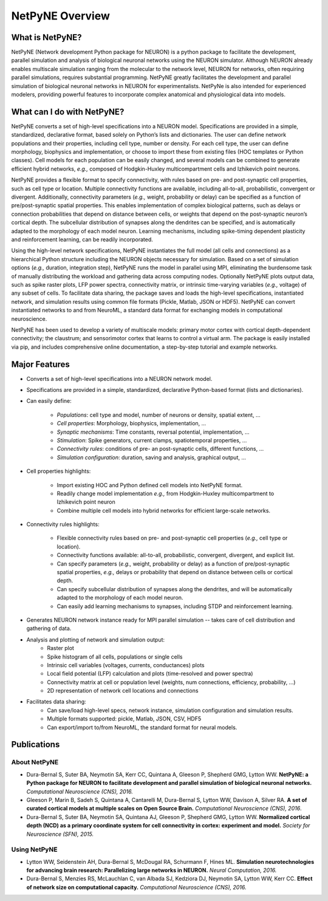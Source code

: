 NetPyNE Overview
=======================================

What is NetPyNE?
----------------

NetPyNE (Network development Python package for NEURON) is a python package to facilitate the development, parallel simulation and analysis of biological neuronal networks using the NEURON simulator.
Although NEURON already enables multiscale simulation ranging from the molecular to the network level, NEURON for networks, often requiring parallel simulations, requires substantial programming. NetPyNE greatly facilitates the development and parallel simulation of biological neuronal networks in NEURON for experimentalists.  NetPyNe is also intended for experienced modelers, providing powerful features to incorporate complex anatomical and physiological data into models.

.. image:: figs/overview.png
	:width: 80%	
	:align: center

What can I do with NetPyNE?
---------------------------

NetPyNE converts a set of high-level specifications into a NEURON model. Specifications are provided in a simple, standardized, declarative format, based solely on Python’s lists and dictionaries. The user can define network populations and their properties, including cell type, number or density. For each cell type, the user can define morphology, biophysics and implementation, or choose to import these from existing files (HOC templates or Python classes). Cell models for each population can be easily changed, and several models can be combined to generate efficient hybrid networks, *e.g.,* composed of Hodgkin-Huxley multicompartment cells and Izhikevich point neurons. 

NetPyNE provides a flexible format to specify connectivity, with rules based on pre- and post-synaptic cell properties, such as cell type or location. Multiple connectivity functions are available, including all-to-all, probabilistic, convergent or divergent. Additionally, connectivity parameters (*e.g.,* weight, probability or delay) can be specified as a function of pre/post-synaptic spatial properties. This enables implementation of complex biological patterns, such as delays or connection probabilities that depend on distance between cells, or weights that depend on the post-synaptic neuron’s cortical depth. The subcellular distribution of synapses along the dendrites can be specified, and is automatically adapted to the morphology of each model neuron. Learning mechanisms, including spike-timing dependent plasticity and reinforcement learning, can be readily incorporated.

Using the high-level network specifications, NetPyNE instantiates the full model (all cells and connections) as a hierarchical Python structure including the NEURON objects necessary for simulation. Based on a set of simulation options (*e.g.,* duration, integration step), NetPyNE runs the model in parallel using MPI, eliminating the burdensome task of manually distributing the workload and gathering data across computing nodes. Optionally NetPyNE plots output data, such as spike raster plots, LFP power spectra, connectivity matrix, or intrinsic time-varying variables (*e.g.,* voltage) of any subset of cells. To facilitate data sharing, the package saves and loads the high-level specifications, instantiated network, and simulation results using common file formats (Pickle, Matlab, JSON or HDF5). NetPyNE can convert instantiated networks to and from NeuroML, a standard data format for exchanging models in computational neuroscience.

NetPyNE has been used to develop a variety of multiscale models: primary motor cortex with cortical depth-dependent connectivity; the claustrum; and sensorimotor cortex that learns to control a virtual arm. The package is easily installed via pip, and includes comprehensive online documentation, a step-by-step tutorial and example networks.

Major Features
--------------

* Converts a set of high-level specifications into a NEURON network model. 

* Specifications are provided in a simple, standardized, declarative Python-based format (lists and dictionaries).

* Can easily define:

	* *Populations*: cell type and model, number of neurons or density, spatial extent, ...
	* *Cell properties*: Morphology, biophysics, implementation, ...
	* *Synaptic mechanisms*: Time constants, reversal potential, implementation, ...
	* *Stimulation*: Spike generators, current clamps, spatiotemporal properties, ...
	* *Connectivity rules*: conditions of pre- an post-synaptic cells, different functions, ...
	* *Simulation configuration*: duration, saving and analysis, graphical output, ... 

* Cell properties highlights:

	* Import existing HOC and Python defined cell models into NetPyNE format.
	* Readily change model implementation *e.g.,* from Hodgkin-Huxley multicompartment to Izhikevich point neuron
	* Combine multiple cell models into hybrid networks for efficient large-scale networks.

* Connectivity rules highlights:

	* Flexible connectivity rules based on pre- and post-synaptic cell properties (*e.g.,* cell type or location). 
	* Connectivity functions available: all-to-all, probabilistic, convergent, divergent, and explicit list.  
	* Can specify parameters (*e.g.,* weight, probability or delay) as a function of pre/post-synaptic spatial properties, *e.g.,* delays or probability that depend on distance between cells or cortical depth.
	* Can specify subcellular distribution of synapses along the dendrites, and will be automatically adapted to the morphology of each model neuron. 
	* Can easily add learning mechanisms to synapses, including STDP and reinforcement learning.

* Generates NEURON network instance ready for MPI parallel simulation -- takes care of cell distribution and gathering of data.

* Analysis and plotting of network and simulation output:
	* Raster plot
	* Spike histogram of all cells, populations or single cells
	* Intrinsic cell variables (voltages, currents, conductances) plots
	* Local field potential (LFP) calculation and plots (time-resolved and power spectra)
	* Connectivity matrix at cell or population level (weights, num connections, efficiency, probability, ...)
	* 2D representation of network cell locations and connections

* Facilitates data sharing: 
	* Can save/load high-level specs, network instance, simulation configuration and simulation results.
	* Multiple formats supported: pickle, Matlab, JSON, CSV, HDF5
	* Can export/import to/from NeuroML, the standard format for neural models.


Publications
-------------

About NetPyNE 
^^^^^^^^^^^^^^^^

- Dura-Bernal S, Suter BA, Neymotin SA, Kerr CC, Quintana A, Gleeson P, Shepherd GMG, Lytton WW. **NetPyNE: a Python package for NEURON to facilitate development and parallel simulation of biological neuronal networks.** *Computational Neuroscience (CNS), 2016.*

- Gleeson P, Marin B, Sadeh S, Quintana A, Cantarelli M, Dura-Bernal S, Lytton WW, Davison A, Silver RA. **A set of curated cortical models at multiple scales on Open Source Brain.** *Computational Neuroscience (CNS), 2016*.

- Dura-Bernal S, Suter BA, Neymotin SA, Quintana AJ, Gleeson P, Shepherd GMG, Lytton WW. **Normalized cortical depth (NCD) as a primary coordinate system for cell connectivity in cortex: experiment and model.** *Society for Neuroscience (SFN), 2015.*


Using NetPyNE
^^^^^^^^^^^^^^^^^^

- Lytton WW, Seidenstein AH, Dura-Bernal S, McDougal RA, Schurmann F, Hines ML. **Simulation neurotechnologies for advancing brain research: Parallelizing large networks in NEURON.** *Neural Computation, 2016.*

- Dura-Bernal S, Menzies RS, McLauchlan C, van Albada SJ, Kedziora DJ, Neymotin SA, Lytton WW, Kerr CC. **Effect of network size on computational capacity.** *Computational Neuroscience (CNS), 2016.*
